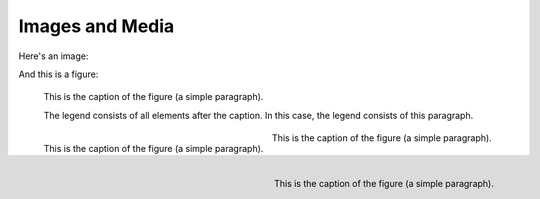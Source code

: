 Images and Media
================

Here's an image:

.. image:: /_static/logo.png
   :align: left

.. image:: /_static/logo.png
   :align: center

.. image:: /_static/logo.png
   :align: right

.. image:: /_static/logo.png

.. image:: /_static/wide_image.png

And this is a figure:

.. figure:: /_static/logo.png
   :scale: 50 %

   This is the caption of the figure (a simple paragraph).

   The legend consists of all elements after the caption.  In this
   case, the legend consists of this paragraph.

.. figure:: /_static/logo.png
   :scale: 50 %
   :align: left

   This is the caption of the figure (a simple paragraph).

.. figure:: /_static/logo.png
   :scale: 50 %
   :align: center

   This is the caption of the figure (a simple paragraph).

.. figure:: /_static/logo.png
   :scale: 50 %
   :align: right

   This is the caption of the figure (a simple paragraph).